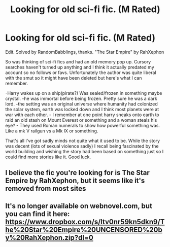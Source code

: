 #+TITLE: Looking for old sci-fi fic. (M Rated)

* Looking for old sci-fi fic. (M Rated)
:PROPERTIES:
:Author: legendarybyakko
:Score: 4
:DateUnix: 1582628722.0
:DateShort: 2020-Feb-25
:FlairText: Request
:END:
Edit. Solved by RandomBabblings, thanks. "The Star Empire" by RahXephon

So was thinking of sci-fi fics and had an old memory pop up. Cursory searches haven't turned up anything and I think it actually predated my account so no follows or favs. Unfortunately the author was quite liberal with the smut so it might have been deleted but here's what I can remember.

-Harry wakes up on a ship(pirate?) Was sealed/frozen in something maybe crystal. -he was immortal before being frozen. Pretty sure he was a dark lord. -the setting was an original universe where humanity had colonized the solar system, earth was locked down and I think most planets were at war with each other. - I remember at one point harry sneaks onto earth to raid an old stash on Mount Everest or something and a woman steals his eye? - They used Roman numerals to show how powerful something was. Like a mk V railgun vs a Mk IX or something.

That's all I've got sadly minds not quite what it used to be. While the story was decent (lots of sexual violence sadly) I recall being fascinated by the world building and wishing the story had been based on something just so I could find more stories like it. Good luck.


** I believe the fic you're looking for is The Star Empire by RahXephon, but it seems like it's removed from most sites
:PROPERTIES:
:Author: RandomBabblings
:Score: 1
:DateUnix: 1582631709.0
:DateShort: 2020-Feb-25
:END:


** It's no longer available on webnovel.com, but you can find it here: [[https://www.dropbox.com/s/ltv0nr59kn5dkn9/The%20Star%20Empire%20UNCENSORED%20by%20RahXephon.zip?dl=0]]
:PROPERTIES:
:Author: YOB1997
:Score: 1
:DateUnix: 1582651624.0
:DateShort: 2020-Feb-25
:END:
